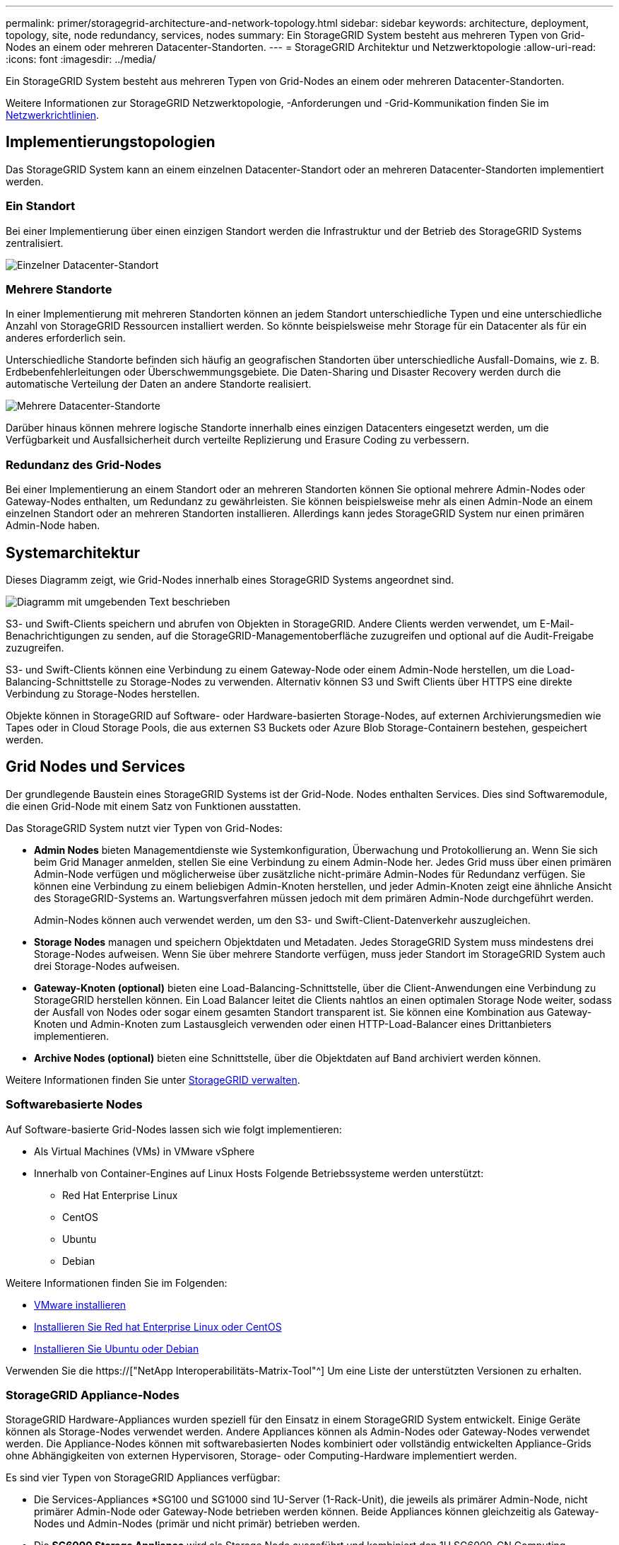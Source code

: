 ---
permalink: primer/storagegrid-architecture-and-network-topology.html 
sidebar: sidebar 
keywords: architecture, deployment, topology, site, node redundancy, services, nodes 
summary: Ein StorageGRID System besteht aus mehreren Typen von Grid-Nodes an einem oder mehreren Datacenter-Standorten. 
---
= StorageGRID Architektur und Netzwerktopologie
:allow-uri-read: 
:icons: font
:imagesdir: ../media/


[role="lead"]
Ein StorageGRID System besteht aus mehreren Typen von Grid-Nodes an einem oder mehreren Datacenter-Standorten.

Weitere Informationen zur StorageGRID Netzwerktopologie, -Anforderungen und -Grid-Kommunikation finden Sie im xref:../network/index.adoc[Netzwerkrichtlinien].



== Implementierungstopologien

Das StorageGRID System kann an einem einzelnen Datacenter-Standort oder an mehreren Datacenter-Standorten implementiert werden.



=== Ein Standort

Bei einer Implementierung über einen einzigen Standort werden die Infrastruktur und der Betrieb des StorageGRID Systems zentralisiert.

image::../media/data_center_site_single.png[Einzelner Datacenter-Standort]



=== Mehrere Standorte

In einer Implementierung mit mehreren Standorten können an jedem Standort unterschiedliche Typen und eine unterschiedliche Anzahl von StorageGRID Ressourcen installiert werden. So könnte beispielsweise mehr Storage für ein Datacenter als für ein anderes erforderlich sein.

Unterschiedliche Standorte befinden sich häufig an geografischen Standorten über unterschiedliche Ausfall-Domains, wie z. B. Erdbebenfehlerleitungen oder Überschwemmungsgebiete. Die Daten-Sharing und Disaster Recovery werden durch die automatische Verteilung der Daten an andere Standorte realisiert.

image::../media/data_center_sites_multiple.png[Mehrere Datacenter-Standorte]

Darüber hinaus können mehrere logische Standorte innerhalb eines einzigen Datacenters eingesetzt werden, um die Verfügbarkeit und Ausfallsicherheit durch verteilte Replizierung und Erasure Coding zu verbessern.



=== Redundanz des Grid-Nodes

Bei einer Implementierung an einem Standort oder an mehreren Standorten können Sie optional mehrere Admin-Nodes oder Gateway-Nodes enthalten, um Redundanz zu gewährleisten. Sie können beispielsweise mehr als einen Admin-Node an einem einzelnen Standort oder an mehreren Standorten installieren. Allerdings kann jedes StorageGRID System nur einen primären Admin-Node haben.



== Systemarchitektur

Dieses Diagramm zeigt, wie Grid-Nodes innerhalb eines StorageGRID Systems angeordnet sind.

image::../media/grid_nodes_and_components.png[Diagramm mit umgebenden Text beschrieben]

S3- und Swift-Clients speichern und abrufen von Objekten in StorageGRID. Andere Clients werden verwendet, um E-Mail-Benachrichtigungen zu senden, auf die StorageGRID-Managementoberfläche zuzugreifen und optional auf die Audit-Freigabe zuzugreifen.

S3- und Swift-Clients können eine Verbindung zu einem Gateway-Node oder einem Admin-Node herstellen, um die Load-Balancing-Schnittstelle zu Storage-Nodes zu verwenden. Alternativ können S3 und Swift Clients über HTTPS eine direkte Verbindung zu Storage-Nodes herstellen.

Objekte können in StorageGRID auf Software- oder Hardware-basierten Storage-Nodes, auf externen Archivierungsmedien wie Tapes oder in Cloud Storage Pools, die aus externen S3 Buckets oder Azure Blob Storage-Containern bestehen, gespeichert werden.



== Grid Nodes und Services

Der grundlegende Baustein eines StorageGRID Systems ist der Grid-Node. Nodes enthalten Services. Dies sind Softwaremodule, die einen Grid-Node mit einem Satz von Funktionen ausstatten.

Das StorageGRID System nutzt vier Typen von Grid-Nodes:

* *Admin Nodes* bieten Managementdienste wie Systemkonfiguration, Überwachung und Protokollierung an. Wenn Sie sich beim Grid Manager anmelden, stellen Sie eine Verbindung zu einem Admin-Node her. Jedes Grid muss über einen primären Admin-Node verfügen und möglicherweise über zusätzliche nicht-primäre Admin-Nodes für Redundanz verfügen. Sie können eine Verbindung zu einem beliebigen Admin-Knoten herstellen, und jeder Admin-Knoten zeigt eine ähnliche Ansicht des StorageGRID-Systems an. Wartungsverfahren müssen jedoch mit dem primären Admin-Node durchgeführt werden.
+
Admin-Nodes können auch verwendet werden, um den S3- und Swift-Client-Datenverkehr auszugleichen.

* *Storage Nodes* managen und speichern Objektdaten und Metadaten. Jedes StorageGRID System muss mindestens drei Storage-Nodes aufweisen. Wenn Sie über mehrere Standorte verfügen, muss jeder Standort im StorageGRID System auch drei Storage-Nodes aufweisen.
* *Gateway-Knoten (optional)* bieten eine Load-Balancing-Schnittstelle, über die Client-Anwendungen eine Verbindung zu StorageGRID herstellen können. Ein Load Balancer leitet die Clients nahtlos an einen optimalen Storage Node weiter, sodass der Ausfall von Nodes oder sogar einem gesamten Standort transparent ist. Sie können eine Kombination aus Gateway-Knoten und Admin-Knoten zum Lastausgleich verwenden oder einen HTTP-Load-Balancer eines Drittanbieters implementieren.
* *Archive Nodes (optional)* bieten eine Schnittstelle, über die Objektdaten auf Band archiviert werden können.


Weitere Informationen finden Sie unter xref:../admin/index.adoc[StorageGRID verwalten].



=== Softwarebasierte Nodes

Auf Software-basierte Grid-Nodes lassen sich wie folgt implementieren:

* Als Virtual Machines (VMs) in VMware vSphere
* Innerhalb von Container-Engines auf Linux Hosts Folgende Betriebssysteme werden unterstützt:
+
** Red Hat Enterprise Linux
** CentOS
** Ubuntu
** Debian




Weitere Informationen finden Sie im Folgenden:

* xref:../vmware/index.adoc[VMware installieren]
* xref:../rhel/index.adoc[Installieren Sie Red hat Enterprise Linux oder CentOS]
* xref:../ubuntu/index.adoc[Installieren Sie Ubuntu oder Debian]


Verwenden Sie die https://["NetApp Interoperabilitäts-Matrix-Tool"^] Um eine Liste der unterstützten Versionen zu erhalten.



=== StorageGRID Appliance-Nodes

StorageGRID Hardware-Appliances wurden speziell für den Einsatz in einem StorageGRID System entwickelt. Einige Geräte können als Storage-Nodes verwendet werden. Andere Appliances können als Admin-Nodes oder Gateway-Nodes verwendet werden. Die Appliance-Nodes können mit softwarebasierten Nodes kombiniert oder vollständig entwickelten Appliance-Grids ohne Abhängigkeiten von externen Hypervisoren, Storage- oder Computing-Hardware implementiert werden.

Es sind vier Typen von StorageGRID Appliances verfügbar:

* Die Services-Appliances *SG100 und SG1000 sind 1U-Server (1-Rack-Unit), die jeweils als primärer Admin-Node, nicht primärer Admin-Node oder Gateway-Node betrieben werden können. Beide Appliances können gleichzeitig als Gateway-Nodes und Admin-Nodes (primär und nicht primär) betrieben werden.
* Die *SG6000 Storage Appliance* wird als Storage Node ausgeführt und kombiniert den 1U SG6000-CN Computing Controller mit einem 2U oder 4U Storage Controller Shelf. Die SG6000 ist in drei Modellen erhältlich:
+
** *SGF6024*: Kombiniert den SG6000-CN Computing Controller mit einem 2-HE-Storage Controller Shelf, das 24 Solid State-Laufwerke (SSDs) und redundante Storage Controller umfasst.
** *SG6060 und SG6060X*: Kombiniert den SG6000-CN Computing Controller mit einem 4U-Gehäuse, das 58 NL-SAS-Laufwerke, 2 SSDs und redundante Storage Controller umfasst. SG6060 und SG6060X unterstützen jeweils ein oder zwei Erweiterungs-Shelfs mit 60 Laufwerken. Damit können bis zu 178 dedizierte Laufwerke für Objekt-Storage bereitgestellt werden.


* Die SG5700 Storage Appliance* ist eine integrierte Storage- und Computing-Plattform, die als Storage Node ausgeführt wird. Die SG5700 ist als vier Modelle erhältlich:
+
** *SG5712 und SG5712X*: Ein 2U-Gehäuse mit 12 NL-SAS-Laufwerken und integrierten Storage- und Computing-Controllern.
** *SG5760 und SG5760X*: Ein 4U-Gehäuse, das 60 NL-SAS-Laufwerke und integrierte Storage- und Computing-Controller umfasst.


* Die *SG5600 Storage Appliance* ist eine integrierte Storage- und Computing-Plattform, die als Storage Node ausgeführt wird. Die SG5600 ist in zwei Modellen erhältlich:
+
** *SG5612*: Ein 2-HE-Gehäuse mit 12 NL-SAS-Laufwerken sowie integrierten Storage- und Computing-Controllern
** *SG5660*: Ein 4-HE-Gehäuse mit 60 NL-SAS-Laufwerken und integrierten Storage- und Computing-Controllern.




Weitere Informationen finden Sie im Folgenden:

* https://["NetApp Hardware Universe"^]
* xref:../sg100-1000/index.adoc[SG100- und SG1000-Services-Appliances]
* xref:../sg6000/index.adoc[SG6000 Storage-Appliances]
* xref:../sg5700/index.adoc[SG5700 Storage-Appliances]
* xref:../sg5600/index.adoc[SG5600 Storage Appliances]




=== Primäre Dienste für Admin-Nodes

Die folgende Tabelle zeigt die primären Dienste für Admin-Nodes. Diese Tabelle enthält jedoch nicht alle Node-Services.

[cols="1a,2a"]
|===
| Service | Tastenfunktion 


 a| 
Audit Management System (AMS)
 a| 
Verfolgt die Systemaktivität.



 a| 
Configuration Management Node (CMN)
 a| 
Verwaltet die systemweite Konfiguration. Nur primärer Admin-Node.



 a| 
Management-Applikations-Programmierschnittstelle (Management-API)
 a| 
Verarbeitet Anforderungen aus der Grid-Management-API und der Mandantenmanagement-API.



 a| 
Hochverfügbarkeit
 a| 
Verwaltet hochverfügbare virtuelle IP-Adressen für Gruppen von Admin-Nodes und Gateway-Nodes.

*Hinweis:* dieser Service befindet sich auch auf Gateway Nodes.



 a| 
Lastausgleich
 a| 
Sorgt für einen Lastenausgleich des S3- und Swift-Datenverkehrs von Clients zu Storage Nodes.

*Hinweis:* dieser Service befindet sich auch auf Gateway Nodes.



 a| 
Netzwerk-Management-System (NMS)
 a| 
Bietet Funktionen für den Grid Manager.



 a| 
Prometheus
 a| 
Sammelt und speichert Kennzahlen.



 a| 
Server Status Monitor (SSM)
 a| 
Überwachung des Betriebssystems und der zugrunde liegenden Hardware

|===


=== Primäre Services für Storage-Nodes

Die folgende Tabelle enthält die primären Services für Storage-Nodes. In dieser Tabelle werden jedoch nicht alle Node-Services aufgeführt.


NOTE: Einige Services, wie z. B. der ADC-Service und der RSM-Service, bestehen in der Regel nur auf drei Storage-Nodes an jedem Standort.

[cols="1a,2a"]
|===
| Service | Tastenfunktion 


 a| 
Konto (Konto)
 a| 
Management von Mandantenkonten.



 a| 
Administrativer Domänen-Controller (ADC)
 a| 
Aufrechterhaltung der Topologie und Grid-Konfiguration



 a| 
Cassandra
 a| 
Speichert und sichert Objekt-Metadaten.



 a| 
Cassandra Reaper
 a| 
Führt automatische Reparaturen von Objektmetadaten durch.



 a| 
Chunk
 a| 
Verwaltet Erasure-codierte Daten und Paritätsfragmente.



 a| 
Data Mover (dmv)
 a| 
Verschiebt Daten in Cloud-Storage-Pools



 a| 
Verteilter Datenspeicher (DDS)
 a| 
Überwacht Objekt-Metadaten-Storage



 a| 
Identität (idnt)
 a| 
Föderiert Benutzeridentitäten von LDAP und Active Directory



 a| 
LDR (Local Distribution Router)
 a| 
Verarbeitet Protokollanfragen von Objekt-Storage und managt Objektdaten auf der Festplatte.



 a| 
Replicated State Machine (RSM)
 a| 
Sorgt dafür, dass Service-Anfragen der S3-Plattform an ihre jeweiligen Endpunkte gesendet werden.



 a| 
Server Status Monitor (SSM)
 a| 
Überwachung des Betriebssystems und der zugrunde liegenden Hardware

|===


=== Primäre Dienste für Gateway-Nodes

In der folgenden Tabelle werden die primären Services für Gateway-Nodes aufgeführt. In dieser Tabelle werden jedoch nicht alle Node-Services aufgeführt.

[cols="1a,2a"]
|===
| Service | Tastenfunktion 


 a| 
Verbindungslastverteiler (CLB)
 a| 
Bietet Layer 3- und 4-Lastausgleich für S3- und Swift-Datenverkehr von Clients zu Storage-Nodes. Mechanismen zum Lastausgleich bei älteren Systemen.

*Hinweis:* der CLB-Service ist veraltet.



 a| 
Hochverfügbarkeit
 a| 
Verwaltet hochverfügbare virtuelle IP-Adressen für Gruppen von Admin-Nodes und Gateway-Nodes.

*Hinweis:* dieser Service befindet sich auch auf Admin Nodes.



 a| 
Lastausgleich
 a| 
Bietet Layer-7-Lastausgleich für den S3- und Swift-Datenverkehr von Clients zu Storage-Nodes. Dies ist der empfohlene Lastausgleichmechanismus.

*Hinweis:* dieser Service befindet sich auch auf Admin Nodes.



 a| 
Server Status Monitor (SSM)
 a| 
Überwachung des Betriebssystems und der zugrunde liegenden Hardware

|===


=== Primäre Services für Archiv-Nodes

Die folgende Tabelle zeigt die primären Dienste für Archiv-Nodes. Diese Tabelle enthält jedoch nicht alle Node-Services.

[cols="1a,2a"]
|===
| Service | Tastenfunktion 


 a| 
Archiv (ARC)
 a| 
Kommunikation mit einem externen Tape-Storage-System Tivoli Storage Manager (TSM)



 a| 
Server Status Monitor (SSM)
 a| 
Überwachung des Betriebssystems und der zugrunde liegenden Hardware

|===


=== StorageGRID Services

Nachfolgend finden Sie eine vollständige Liste der StorageGRID Services.

* *Kontodienst-Spediteur*
+
Stellt eine Schnittstelle für den Load Balancer-Service bereit, über die der Kontodienst auf Remote-Hosts abgefragt werden kann, und informiert über Änderungen bei der Konfiguration des Load Balancer-Endpunkts am Load Balancer-Service. Der Load Balancer-Service ist auf Admin-Nodes und Gateway-Nodes vorhanden.

* *ADC-Dienst (Administrative Domain Controller)*
+
Verwaltet Topologiedaten, bietet Authentifizierungsservices und reagiert auf Anfragen aus den LDR- und CMN-Diensten. Der ADC-Service ist auf jedem der ersten drei Speicherknoten vorhanden, die an einem Standort installiert sind.

* *AMS Service (Audit Management System)*
+
Überwacht und protokolliert alle geprüften Systemereignisse und Transaktionen in einer Textdatei. Der AMS-Dienst ist auf Admin-Knoten vorhanden.

* *ARC-Service (Archiv)*
+
Das Tool bietet die Managementoberfläche, mit der Sie Verbindungen zu externem Archiv-Storage konfigurieren, z. B. zur Cloud über eine S3-Schnittstelle oder per Tape über TSM Middleware. Der ARC-Dienst ist auf Archiv-Knoten vorhanden.

* *Cassandra Reaper Service*
+
Führt automatische Reparaturen von Objektmetadaten durch. Der Cassandra Reaper Service ist auf allen Speicherknoten vorhanden.

* *Chunk Service*
+
Verwaltet Erasure-codierte Daten und Paritätsfragmente. Der Chunk Service ist auf Storage Nodes vorhanden.

* *CLB-Service (Verbindungslastenabwucher)*
+
Veralteter Service, der ein Gateway in StorageGRID für Client-Applikationen bietet, die über HTTP verbunden werden. Der CLB-Dienst ist auf Gateway-Knoten vorhanden. Der CLB-Dienst ist veraltet und wird in einer zukünftigen StorageGRID-Version entfernt.

* *CMN-Service (Configuration Management Node)*
+
Management systemweiter Konfigurationen und Grid-Aufgaben Jedes Grid hat einen CMN-Service, der auf dem primären Admin-Node vorhanden ist.

* *DDS Service (Distributed Data Store)*
+
Schnittstellen zur Cassandra-Datenbank zum Management von Objektmetadaten Der DDS-Service ist auf Speicherknoten vorhanden.

* *DMV-Service (Data Mover)*
+
Verschiebt Daten in Cloud-Endpunkte Der DMV-Dienst ist auf Speicherknoten vorhanden.

* *Dynamic IP Service*
+
Überwacht das Raster auf dynamische IP-Änderungen und aktualisiert lokale Konfigurationen. Der dynamische IP-Dienst (dynip) ist auf allen Knoten vorhanden.

* *Grafana Service*
+
Wird für die Darstellung von Kennzahlen im Grid Manager verwendet. Der Grafana-Service ist auf Admin-Nodes vorhanden.

* *Hochverfügbarkeits-Service*
+
Verwaltet hochverfügbare virtuelle IPs auf Knoten, die auf der Seite „Hochverfügbarkeitsgruppen“ konfiguriert sind. Der Dienst Hochverfügbarkeit ist auf Admin-Nodes und Gateway-Knoten vorhanden. Dieser Service wird auch als „Keepalived Service“ bezeichnet.

* * Identitätsdienst (nicht verfügbar)*
+
Föderiert Benutzeridentitäten von LDAP und Active Directory Der Identitäts-Service (idnt) ist auf drei Storage-Nodes an jedem Standort vorhanden.

* *Lambda Schiedsrichter Service*
+
Verwalten von S3 Select SelectObjectContent Requests.

* *Load Balancer Service*
+
Sorgt für einen Lastenausgleich des S3- und Swift-Datenverkehrs von Clients zu Storage Nodes. Der Lastverteilungsservice kann über die Konfigurationsseite Load Balancer Endpoints konfiguriert werden. Der Load Balancer-Service ist auf Admin-Nodes und Gateway-Nodes vorhanden. Dieser Service wird auch als nginx-gw-Service bezeichnet.

* *LDR-Service (Local Distribution Router)*
+
Verwaltet die Speicherung und Übertragung von Inhalten innerhalb des Grids. Der LDR-Service ist auf den Speicherknoten vorhanden.

* *MISCd Information Service Control Daemon Service*
+
Stellt eine Schnittstelle zum Abfragen und Managen von Services auf anderen Nodes sowie zum Managen von Umgebungskonfigurationen auf dem Node bereit, beispielsweise zum Abfragen des Status von Services, die auf anderen Nodes ausgeführt werden. Der MISCd-Dienst ist auf allen Knoten vorhanden.

* *Nginx Service*
+
Fungiert als Authentifizierungs- und sicherer Kommunikationsmechanismus für verschiedene Grid Services (wie Prometheus und Dynamic IP), der die Möglichkeit zur Kommunikation mit Services auf anderen Knoten über HTTPS-APIs ermöglicht. Der nginx-Service ist auf allen Knoten vorhanden.

* *Nginx-gw Service*
+
Schaltet den Lastverteilungsservice ein. Der nginx-gw-Dienst ist auf Admin-Knoten und Gateway-Knoten vorhanden.

* *NMS Service (Network Management System)*
+
Gibt die Überwachungs-, Berichterstellungs- und Konfigurationsoptionen an, die über den Grid Manager angezeigt werden. Der NMS-Service ist auf Admin Nodes vorhanden.

* *Persistenzdienst*
+
Verwaltet Dateien auf dem Root-Laufwerk, die über einen Neustart bestehen müssen. Der Persistenzdienst ist auf allen Nodes vorhanden.

* *Prometheus Service*
+
Erfasst Zeitreihungskennzahlen von Services auf allen Knoten. Der Prometheus-Service ist auf Admin-Knoten vorhanden.

* *RSM-Dienst (Replicated State Machine Service)*
+
Stellt sicher, dass Plattformserviceanforderungen an die jeweiligen Endpunkte gesendet werden. Der RSM-Dienst ist auf Speicherknoten vorhanden, die den ADC-Dienst verwenden.

* *SSM-Dienst (Server Status Monitor)*
+
Überwacht Hardwarebedingungen und Berichte an den NMS-Service. Auf jedem Grid-Knoten ist eine Instanz des SSM-Dienstes vorhanden.

* *Trace Collector Service*
+
Führt eine Trace-Erfassung durch, um Informationen für den technischen Support zu sammeln. Der Trace Collector Dienst verwendet die Open Source Jaeger Software und ist auf Admin Nodes vorhanden.


